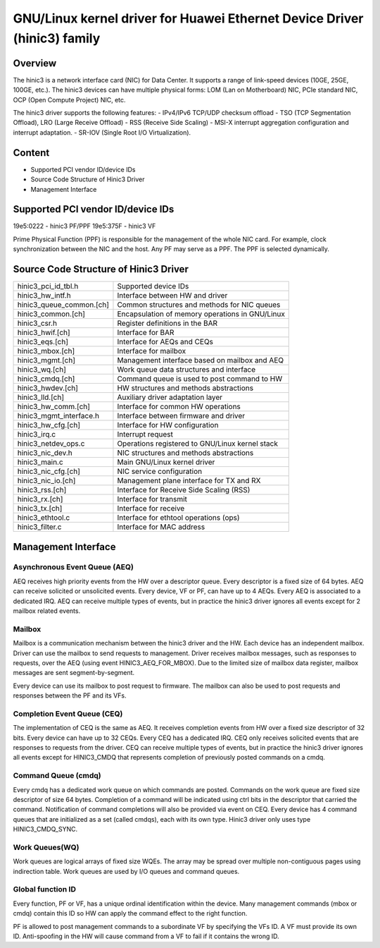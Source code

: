 .. SPDX-License-Identifier: GPL-2.0

=====================================================================
GNU/Linux kernel driver for Huawei Ethernet Device Driver (hinic3) family
=====================================================================

Overview
========

The hinic3 is a network interface card (NIC) for Data Center. It supports
a range of link-speed devices (10GE, 25GE, 100GE, etc.). The hinic3
devices can have multiple physical forms: LOM (Lan on Motherboard) NIC,
PCIe standard NIC, OCP (Open Compute Project) NIC, etc.

The hinic3 driver supports the following features:
- IPv4/IPv6 TCP/UDP checksum offload
- TSO (TCP Segmentation Offload), LRO (Large Receive Offload)
- RSS (Receive Side Scaling)
- MSI-X interrupt aggregation configuration and interrupt adaptation.
- SR-IOV (Single Root I/O Virtualization).

Content
=======

- Supported PCI vendor ID/device IDs
- Source Code Structure of Hinic3 Driver
- Management Interface

Supported PCI vendor ID/device IDs
==================================

19e5:0222 - hinic3 PF/PPF
19e5:375F - hinic3 VF

Prime Physical Function (PPF) is responsible for the management of the
whole NIC card. For example, clock synchronization between the NIC and
the host. Any PF may serve as a PPF. The PPF is selected dynamically.

Source Code Structure of Hinic3 Driver
======================================

========================  ================================================
hinic3_pci_id_tbl.h       Supported device IDs
hinic3_hw_intf.h          Interface between HW and driver
hinic3_queue_common.[ch]  Common structures and methods for NIC queues
hinic3_common.[ch]        Encapsulation of memory operations in GNU/Linux
hinic3_csr.h              Register definitions in the BAR
hinic3_hwif.[ch]          Interface for BAR
hinic3_eqs.[ch]           Interface for AEQs and CEQs
hinic3_mbox.[ch]          Interface for mailbox
hinic3_mgmt.[ch]          Management interface based on mailbox and AEQ
hinic3_wq.[ch]            Work queue data structures and interface
hinic3_cmdq.[ch]          Command queue is used to post command to HW
hinic3_hwdev.[ch]         HW structures and methods abstractions
hinic3_lld.[ch]           Auxiliary driver adaptation layer
hinic3_hw_comm.[ch]       Interface for common HW operations
hinic3_mgmt_interface.h   Interface between firmware and driver
hinic3_hw_cfg.[ch]        Interface for HW configuration
hinic3_irq.c              Interrupt request
hinic3_netdev_ops.c       Operations registered to GNU/Linux kernel stack
hinic3_nic_dev.h          NIC structures and methods abstractions
hinic3_main.c             Main GNU/Linux kernel driver
hinic3_nic_cfg.[ch]       NIC service configuration
hinic3_nic_io.[ch]        Management plane interface for TX and RX
hinic3_rss.[ch]           Interface for Receive Side Scaling (RSS)
hinic3_rx.[ch]            Interface for transmit
hinic3_tx.[ch]            Interface for receive
hinic3_ethtool.c          Interface for ethtool operations (ops)
hinic3_filter.c           Interface for MAC address
========================  ================================================

Management Interface
====================

Asynchronous Event Queue (AEQ)
------------------------------

AEQ receives high priority events from the HW over a descriptor queue.
Every descriptor is a fixed size of 64 bytes. AEQ can receive solicited or
unsolicited events. Every device, VF or PF, can have up to 4 AEQs.
Every AEQ is associated to a dedicated IRQ. AEQ can receive multiple types
of events, but in practice the hinic3 driver ignores all events except for
2 mailbox related events.

Mailbox
-------

Mailbox is a communication mechanism between the hinic3 driver and the HW.
Each device has an independent mailbox. Driver can use the mailbox to send
requests to management. Driver receives mailbox messages, such as responses
to requests, over the AEQ (using event HINIC3_AEQ_FOR_MBOX). Due to the
limited size of mailbox data register, mailbox messages are sent
segment-by-segment.

Every device can use its mailbox to post request to firmware. The mailbox
can also be used to post requests and responses between the PF and its VFs.

Completion Event Queue (CEQ)
----------------------------

The implementation of CEQ is the same as AEQ. It receives completion events
from HW over a fixed size descriptor of 32 bits. Every device can have up
to 32 CEQs. Every CEQ has a dedicated IRQ. CEQ only receives solicited
events that are responses to requests from the driver. CEQ can receive
multiple types of events, but in practice the hinic3 driver ignores all
events except for HINIC3_CMDQ that represents completion of previously
posted commands on a cmdq.

Command Queue (cmdq)
--------------------

Every cmdq has a dedicated work queue on which commands are posted.
Commands on the work queue are fixed size descriptor of size 64 bytes.
Completion of a command will be indicated using ctrl bits in the
descriptor that carried the command. Notification of command completions
will also be provided via event on CEQ. Every device has 4 command queues
that are initialized as a set (called cmdqs), each with its own type.
Hinic3 driver only uses type HINIC3_CMDQ_SYNC.

Work Queues(WQ)
---------------

Work queues are logical arrays of fixed size WQEs. The array may be spread
over multiple non-contiguous pages using indirection table. Work queues are
used by I/O queues and command queues.

Global function ID
------------------

Every function, PF or VF, has a unique ordinal identification within the device.
Many management commands (mbox or cmdq) contain this ID so HW can apply the
command effect to the right function.

PF is allowed to post management commands to a subordinate VF by specifying the
VFs ID. A VF must provide its own ID. Anti-spoofing in the HW will cause
command from a VF to fail if it contains the wrong ID.

